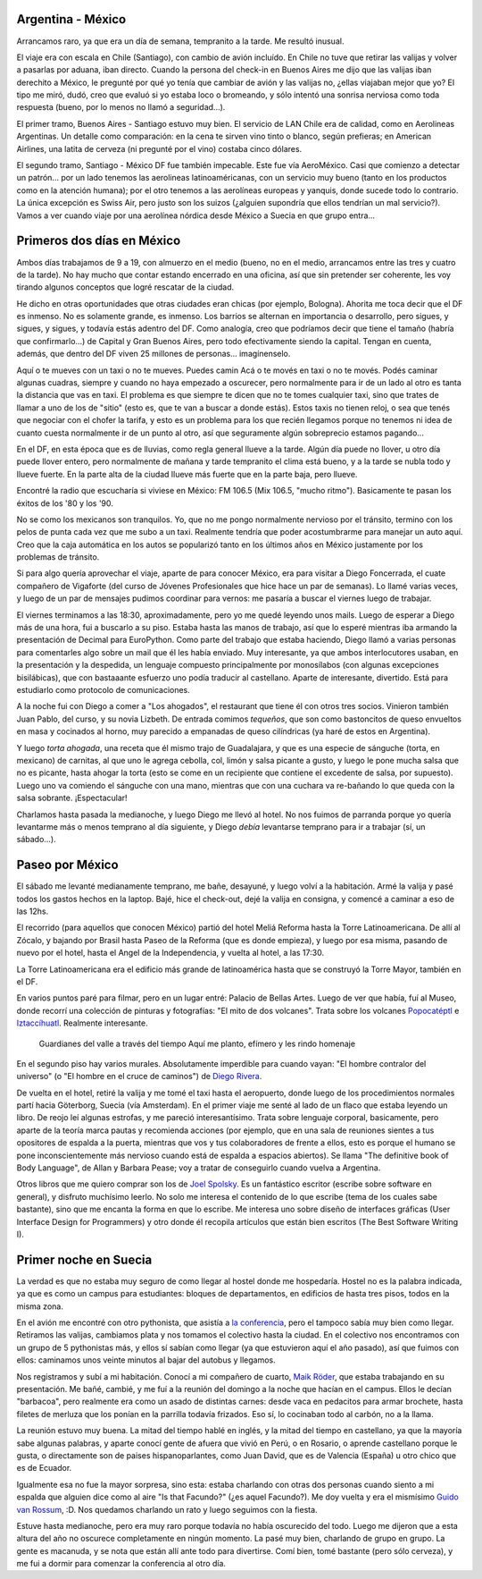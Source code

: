 .. title: A Suecia pasando por México
.. date: 2005-06-27 07:17:52
.. tags: viaje, Argentina, México, aerolínea, servicio, Suecia, barbacoa, EuroPython, Guido

Argentina - México
------------------

Arrancamos raro, ya que era un día de semana, tempranito a la tarde. Me resultó inusual.

El viaje era con escala en Chile (Santiago), con cambio de avión incluído. En Chile no tuve que retirar las valijas y volver a pasarlas por aduana, iban directo. Cuando la persona del check-in en Buenos Aires me dijo que las valijas iban derechito a México, le pregunté por qué yo tenía que cambiar de avión y las valijas no, ¿ellas viajaban mejor que yo? El tipo me miró, dudó, creo que evaluó si yo estaba loco o bromeando, y sólo intentó una sonrisa nerviosa como toda respuesta (bueno, por lo menos no llamó a seguridad...).

El primer tramo, Buenos Aires - Santiago estuvo muy bien. El servicio de LAN Chile era de calidad, como en Aerolineas Argentinas. Un detalle como comparación: en la cena te sirven vino tinto o blanco, según prefieras; en American Airlines, una latita de cerveza (ni pregunté por el vino) costaba cinco dólares.

El segundo tramo, Santiago - México DF fue también impecable. Este fue vía AeroMéxico. Casi que comienzo a detectar un patrón... por un lado tenemos las aerolineas latinoaméricanas, con un servicio muy bueno (tanto en los productos como en la atención humana); por el otro tenemos a las aerolíneas europeas y yanquis, donde sucede todo lo contrario. La única excepción es Swiss Air, pero justo son los suizos (¿alguien supondría que ellos tendrían un mal servicio?). Vamos a ver cuando viaje por una aerolínea nórdica desde México a Suecia en que grupo entra...


Primeros dos días en México
---------------------------

Ambos días trabajamos de 9 a 19, con almuerzo en el medio (bueno, no en el medio, arrancamos entre las tres y cuatro de la tarde). No hay mucho que contar estando encerrado en una oficina, así que sin pretender ser coherente, les voy tirando algunos conceptos que logré rescatar de la ciudad.

He dicho en otras oportunidades que otras ciudades eran chicas (por ejemplo, Bologna). Ahorita me toca decir que el DF es inmenso. No es solamente grande, es inmenso. Los barrios se alternan en importancia o desarrollo, pero sigues, y sigues, y sigues, y todavía estás adentro del DF. Como analogía, creo que podríamos decir que tiene el tamaño (habría que confirmarlo...) de Capital y Gran Buenos Aires, pero todo efectivamente siendo la capital. Tengan en cuenta, además, que dentro del DF viven 25 millones de personas... imagínenselo.

.. image:: /images/uff/530129538_f27f0ce3ce_o.jpg

.. role:: strike

:strike:`Aquí o te mueves con un taxi o no te mueves. Puedes camin` Acá o te movés en taxi o no te movés. Podés caminar algunas cuadras, siempre y cuando no haya empezado a oscurecer, pero normalmente para ir de un lado al otro es tanta la distancia que vas en taxi. El problema es que siempre te dicen que no te tomes cualquier taxi, sino que trates de llamar a uno de los de "sitio" (esto es, que te van a buscar a donde estás). Estos taxis no tienen reloj, o sea que tenés que negociar con el chofer la tarifa, y esto es un problema para los que recién llegamos porque no tenemos ni idea de cuanto cuesta normalmente ir de un punto al otro, así que seguramente algún sobreprecio estamos pagando...

En el DF, en esta época que es de lluvias, como regla general llueve a la tarde. Algún día puede no llover, u otro día puede llover entero, pero normalmente de mañana y tarde tempranito el clima está bueno, y a la tarde se nubla todo y llueve fuerte. En la parte alta de la ciudad llueve más fuerte que en la parte baja, pero llueve.

.. image:: /images/uff/530129580_957fa442cc_o.jpg

Encontré la radio que escucharía si viviese en México: FM 106.5 (Mix 106.5, "mucho ritmo"). Basicamente te pasan los éxitos de los '80 y los '90.

No se como los mexicanos son tranquilos. Yo, que no me pongo normalmente nervioso por el tránsito, termino con los pelos de punta cada vez que me subo a un taxi. Realmente tendría que poder acostumbrarme para manejar un auto aquí. Creo que la caja automática en los autos se popularizó tanto en los últimos años en México justamente por los problemas de tránsito.

Si para algo quería aprovechar el viaje, aparte de para conocer México, era para visitar a Diego Foncerrada, el cuate compañero de Vigaforte (del curso de Jóvenes Profesionales que hice hace un par de semanas).  Lo llamé varias veces, y luego de un par de mensajes pudimos coordinar para vernos: me pasaría a buscar el viernes luego de trabajar.

El viernes terminamos a las 18:30, aproximadamente, pero yo me quedé leyendo unos mails. Luego de esperar a Diego más de una hora, fui a buscarlo a su piso. Estaba hasta las manos de trabajo, así que lo esperé mientras iba armando la presentación de Decimal para EuroPython.  Como parte del trabajo que estaba haciendo, Diego llamó a varias personas para comentarles algo sobre un mail que él les había enviado.  Muy interesante, ya que ambos interlocutores usaban, en la presentación y la despedida, un lenguaje compuesto principalmente por monosílabos (con algunas excepciones bisilábicas), que con bastaaante esfuerzo uno podía traducir al castellano. Aparte de interesante, divertido. Está para estudiarlo como protocolo de comunicaciones.

.. image:: /images/uff/530225301_d655ef9cb3_o.jpg

A la noche fui con Diego a comer a "Los ahogados", el restaurant que tiene él con otros tres socios. Vinieron también Juan Pablo, del curso, y su novia Lizbeth. De entrada comimos *tequeños*, que son como bastoncitos de queso envueltos en masa y cocinados al horno, muy parecido a empanadas de queso cilíndricas (ya haré de estos en Argentina).

Y luego *torta ahogada*, una receta que él mismo trajo de Guadalajara, y que es una especie de sánguche (torta, en mexicano) de carnitas, al que uno le agrega cebolla, col, limón y salsa picante a gusto, y luego le pone mucha salsa que no es picante, hasta ahogar la torta (esto se come en un recipiente que contiene el excedente de salsa, por supuesto). Luego uno va comiendo el sánguche con una mano, mientras que con una cuchara va re-bañando lo que queda con la salsa sobrante.  ¡Espectacular!

Charlamos hasta pasada la medianoche, y luego Diego me llevó al hotel.  No nos fuimos de parranda porque yo quería levantarme más o menos temprano al día siguiente, y Diego *debía* levantarse temprano para ir a trabajar (sí, un sábado...).


Paseo por México
----------------

El sábado me levanté medianamente temprano, me bañe, desayuné, y luego volví a la habitación. Armé la valija y pasé todos los gastos hechos en la laptop. Bajé, hice el check-out, dejé la valija en consigna, y comencé a caminar a eso de las 12hs.

El recorrido (para aquellos que conocen México) partió del hotel Meliá Reforma hasta la Torre Latinoamericana. De allí al Zócalo, y bajando por Brasil hasta Paseo de la Reforma (que es donde empieza), y luego por esa misma, pasando de nuevo por el hotel, hasta el Angel de la Independencia, y vuelta al hotel, a las 17:30.

La Torre Latinoamericana era el edificio más grande de latinoamérica hasta que se construyó la Torre Mayor, también en el DF.

En varios puntos paré para filmar, pero en un lugar entré: Palacio de Bellas Artes. Luego de ver que había, fuí al Museo, donde recorrí una colección de pinturas y fotografías: "El mito de dos volcanes". Trata sobre los volcanes `Popocatéptl <http://es.wikipedia.org/wiki/Popocat%C3%A9petl>`_ e `Iztaccíhuatl <http://es.wikipedia.org/wiki/Iztacc%C3%ADhuatl>`_. Realmente interesante.

    Guardianes del valle
    a través del tiempo
    Aquí me planto, efímero
    y les rindo homenaje

En el segundo piso hay varios murales. Absolutamente imperdible para cuando vayan: "El hombre contralor del universo" (o "El hombre en el
cruce de caminos") de `Diego Rivera <http://es.wikipedia.org/wiki/Diego_Rivera>`_.

.. image:: /images/uff/530129912_df8ad97982_o.jpg

De vuelta en el hotel, retiré la valija y me tomé el taxi hasta el aeropuerto, donde luego de los procedimientos normales partí hacia Göterborg, Suecia (vía Amsterdam). En el primer viaje me senté al lado de un flaco que estaba leyendo un libro. De reojo leí algunas estrofas, y me pareció interesantísimo. Trata sobre lenguaje corporal, basicamente, pero aparte de la teoría marca pautas y recomienda acciones (por ejemplo, que en una sala de reuniones sientes a tus opositores de espalda a la puerta, mientras que vos y tus colaboradores de frente a ellos, esto es porque el humano se pone inconscientemente más nervioso cuando está de espalda a espacios abiertos). Se llama "The definitive book of Body Language", de Allan y Barbara Pease; voy a tratar de conseguirlo cuando vuelva a Argentina.

Otros libros que me quiero comprar son los de `Joel Spolsky <http://www.joelonsoftware.com/>`_. Es un fantástico escritor (escribe sobre software en general), y disfruto muchísimo leerlo. No solo me interesa el contenido de lo que escribe (tema de los cuales sabe bastante), sino que me encanta la forma en que lo escribe. Me interesa uno sobre diseño de interfaces gráficas (User Interface Design for Programmers) y otro donde él recopila artículos que están bien escritos (The Best Software Writing I).


Primer noche en Suecia
----------------------

La verdad es que no estaba muy seguro de como llegar al hostel donde me hospedaría. Hostel no es la palabra indicada, ya que es como un campus para estudiantes: bloques de departamentos, en edificios de hasta tres pisos, todos en la misma zona.

En el avión me encontré con otro pythonista, que asistía a `la conferencia <http://www.europython.org/>`_, pero el tampoco sabía muy bien como llegar. Retiramos las valijas, cambiamos plata y nos tomamos el colectivo hasta la ciudad. En el colectivo nos encontramos con un grupo de 5 pythonistas más, y ellos sí sabían como llegar (ya que estuvieron aquí el año pasado), así que fuimos con ellos: caminamos unos veinte minutos al bajar del autobus y llegamos.

Nos registramos y subí a mi habitación. Conocí a mi compañero de cuarto, `Maik Röder <https://github.com/maikroeder>`_, que estaba trabajando en su presentación. Me bañé, cambié, y me fuí a la reunión del domingo a la noche que hacían en el campus. Ellos le decían "barbacoa", pero realmente era como un asado de distintas carnes: desde vaca en pedacitos para armar brochete, hasta filetes de merluza que los ponían en la parrilla todavía frizados. Eso sí, lo cocinaban todo al carbón, no a la llama.

La reunión estuvo muy buena. La mitad del tiempo hablé en inglés, y la mitad del tiempo en castellano, ya que la mayoría sabe algunas palabras, y aparte conocí gente de afuera que vivió en Perú, o en Rosario, o aprende castellano porque le gusta, o directamente son de paises hispanoparlantes, como Juan David, que es de Valencia (España) u otro chico que es de Ecuador.

Igualmente esa no fue la mayor sorpresa, sino esta: estaba charlando con otras dos personas cuando siento a mi espalda que alguien dice como al aire "Is that Facundo?" (¿es aquel Facundo?). Me doy vuelta y era el mismísimo `Guido van Rossum <http://www.python.org/~guido/>`_, :D. Nos quedamos charlando un rato y luego seguimos con la fiesta.

Estuve hasta medianoche, pero era muy raro porque todavía no había oscurecido del todo. Luego me dijeron que a esta altura del año no oscurece completamente en ningún momento. La pasé muy bien, charlando de grupo en grupo. La gente es macanuda, y se nota que están allí ante todo para divertirse. Comí bien, tomé bastante (pero sólo cerveza), y me fui a dormir para comenzar la conferencia al otro día.
